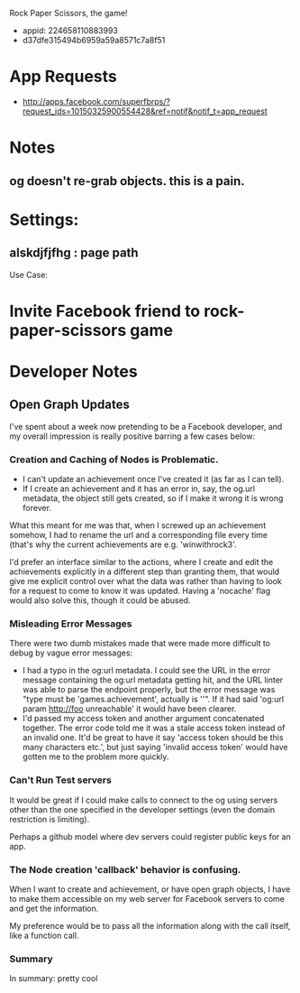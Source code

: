 Rock Paper Scissors, the game!
- appid: 224658110883993
- d37dfe315494b6959a59a8571c7a8f51

* App Requests
- http://apps.facebook.com/superfbrps/?request_ids=10150325900554428&ref=notif&notif_t=app_request

* Notes
** og doesn't re-grab objects. this is a pain.

* Settings:
** alskdjfjfhg : page path
Use Case:
* Invite Facebook friend to rock-paper-scissors game
* 

* Developer Notes
** Open Graph Updates

I've spent about a week now pretending to be a Facebook developer, and my overall impression is really positive barring a few cases below:

*** Creation and Caching of Nodes is Problematic.

- I can't update an achievement once I've created it (as far as I can tell).
- If I create an achievement and it has an error in, say, the og.url metadata, the object still gets created, so if I make it wrong it is wrong forever.

What this meant for me was that, when I screwed up an achievement somehow, I had to rename the url and a corresponding file every time (that's why the current achievements are e.g. 'winwithrock3'. 

I'd prefer an interface similar to the actions, where I create and edit the achievements explicitly in a different step than granting them, that would give me explicit control over what the data was rather than having to look for a request to come to know it was updated. Having a 'nocache' flag would also solve this, though it could be abused.

*** Misleading Error Messages

There were two dumb mistakes made that were made more difficult to debug by vague error messages:
- I had a typo in the og:url metadata. I could see the URL in the error message containing the og:url metadata getting hit, and the URL linter was able to parse the endpoint properly, but the error message was "type must be 'games.achievement', actually is ''". If it had said 'og:url param http://foo unreachable' it would have been clearer.
- I'd passed my access token and another argument concatenated together. The error code told me it was a stale access token instead of an invalid one. It'd be great to have it say 'access token should be this many characters etc.', but just saying 'invalid access token' would have gotten me to the problem more quickly.

*** Can't Run Test servers

It would be great if I could make calls to connect to the og using
servers other than the one specified in the developer settings (even
the domain restriction is limiting).

Perhaps a github model where dev servers could register public keys for an app.

*** The Node creation 'callback' behavior is confusing.

When I want to create and achievement, or have open graph objects, I have to make them accessible on my web server for Facebook servers to come and get the information. 

My preference would be to pass all the information along with the call itself, like a function call. 



*** Summary
In summary: pretty cool

